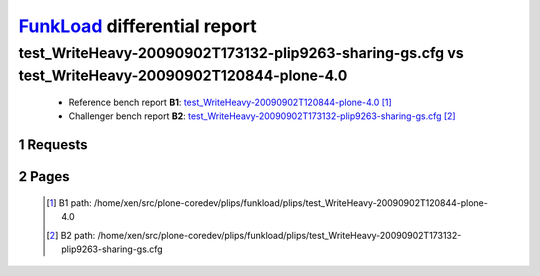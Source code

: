=============================
FunkLoad_ differential report
=============================


.. sectnum::    :depth: 2


test_WriteHeavy-20090902T173132-plip9263-sharing-gs.cfg vs test_WriteHeavy-20090902T120844-plone-4.0
====================================================================================================

 * Reference bench report **B1**: `test_WriteHeavy-20090902T120844-plone-4.0 <../test_WriteHeavy-20090902T120844-plone-4.0/index.html>`_ [#]_
 * Challenger bench report **B2**: `test_WriteHeavy-20090902T173132-plip9263-sharing-gs.cfg <../test_WriteHeavy-20090902T173132-plip9263-sharing-gs.cfg/index.html>`_ [#]_


Requests
--------

 .. image:: rps_diff.png
 .. image:: request.png

Pages
-----

 .. image:: spps_diff.png
 .. [#] B1 path: /home/xen/src/plone-coredev/plips/funkload/plips/test\_WriteHeavy-20090902T120844-plone-4.0
 .. [#] B2 path: /home/xen/src/plone-coredev/plips/funkload/plips/test\_WriteHeavy-20090902T173132-plip9263-sharing-gs.cfg
 .. _FunkLoad: http://funkload.nuxeo.org/
